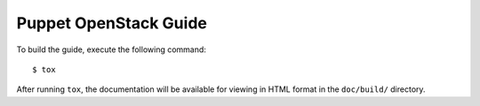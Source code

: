 ======================
Puppet OpenStack Guide
======================
To build the guide, execute the following command::

  $ tox

After running ``tox``, the documentation will be available for viewing
in HTML format in the ``doc/build/`` directory.
